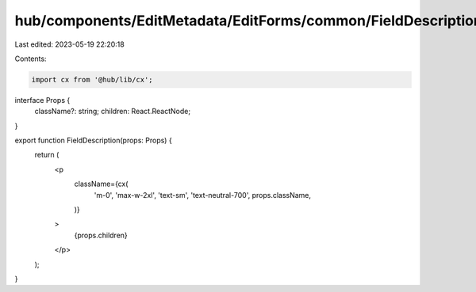 hub/components/EditMetadata/EditForms/common/FieldDescription.tsx
=================================================================

Last edited: 2023-05-19 22:20:18

Contents:

.. code-block:: tsx

    import cx from '@hub/lib/cx';

interface Props {
  className?: string;
  children: React.ReactNode;
}

export function FieldDescription(props: Props) {
  return (
    <p
      className={cx(
        'm-0',
        'max-w-2xl',
        'text-sm',
        'text-neutral-700',
        props.className,
      )}
    >
      {props.children}
    </p>
  );
}


